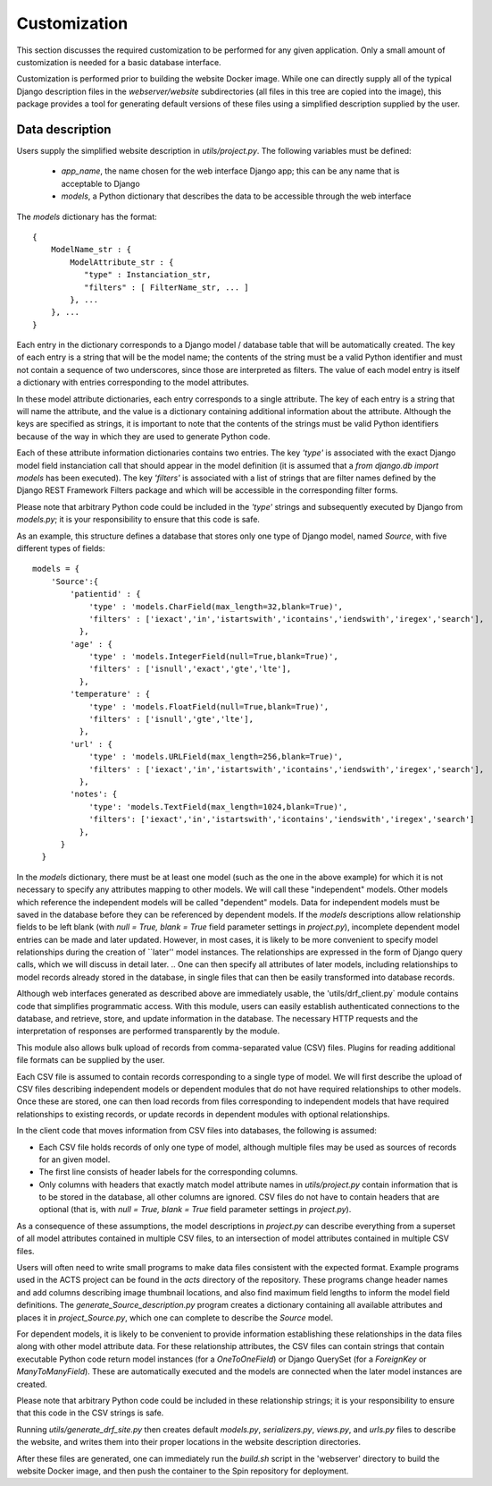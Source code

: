 Customization
=============

This section discusses the required customization to be performed for any given application. Only a small amount of customization is needed for a basic database interface.

Customization is performed prior to building the website Docker image. While one can directly supply all of the typical Django description files in the `webserver/website` subdirectories (all files in this tree are copied into the image), this package provides a tool for generating default versions of these files using a simplified description supplied by the user.

Data description
----------------

Users supply the simplified website description in `utils/project.py`. The following variables must be defined:

 - `app_name`, the name chosen for the web interface Django app; this can be any name that is acceptable to Django

 - `models`, a Python dictionary that describes the data to be accessible through the web interface

The `models` dictionary has the format::

  { 
      ModelName_str : {
          ModelAttribute_str : {
             "type" : Instanciation_str,
             "filters" : [ FilterName_str, ... ]
          }, ...
      }, ...
  }

Each entry in the dictionary corresponds to a Django model / database table that will be automatically created. The key of each entry is a string that will be the model name; the contents of the string must be a valid Python identifier and must not contain a sequence of two underscores, since those are interpreted as filters. The value of each model entry is itself a dictionary with entries corresponding to the model attributes.

In these model attribute dictionaries, each entry corresponds to a single attribute. The key of each entry is a string that will name the attribute, and the value is a dictionary containing additional information about the attribute. Although the keys are specified as strings, it is important to note that the contents of the strings must be valid Python identifiers because of the way in which they are used to generate Python code.

Each of these attribute information dictionaries contains two entries. The key `'type'` is associated with the exact Django model field instanciation call that should appear in the model definition (it is assumed that a `from django.db import models` has been executed). The key `'filters'` is associated with a list of strings that are filter names defined by the Django REST Framework Filters package and which will be accessible in the corresponding filter forms.

Please note that arbitrary Python code could be included in the `'type'` strings and subsequently executed by Django from `models.py`; it is your responsibility to ensure that this code is safe.

As an example, this structure defines a database that stores only one type of Django model, named `Source`, with five different types of fields::

  models = {
      'Source':{
          'patientid' : {
              'type' : 'models.CharField(max_length=32,blank=True)',
              'filters' : ['iexact','in','istartswith','icontains','iendswith','iregex','search'],
            },
	  'age' : {
              'type' : 'models.IntegerField(null=True,blank=True)',
              'filters' : ['isnull','exact','gte','lte'],
            },
	  'temperature' : {
              'type' : 'models.FloatField(null=True,blank=True)',
              'filters' : ['isnull','gte','lte'],
            },
	  'url' : {
              'type' : 'models.URLField(max_length=256,blank=True)',
              'filters' : ['iexact','in','istartswith','icontains','iendswith','iregex','search'],
            },
          'notes': {
              'type': 'models.TextField(max_length=1024,blank=True)',
              'filters': ['iexact','in','istartswith','icontains','iendswith','iregex','search']
            },
	}
    }
	
In the `models` dictionary, there must be at least one model (such as the one in the above example) for which it is not necessary to specify any attributes mapping to other models. We will call these "independent" models. Other models which reference the independent models will be called "dependent" models. Data for independent models must be saved in the database before they can be referenced by dependent models. If the `models` descriptions allow relationship fields to be left blank (with `null = True, blank = True` field parameter settings in `project.py`), incomplete dependent model entries can be made and later updated. However, in most cases, it is likely to be more convenient to specify model relationships during the creation of ``later'' model instances. The relationships are expressed in the form of Django query calls, which we will discuss in detail later.
.. One can then specify all attributes of later models, including relationships to model records already stored in the database, in single files that can then be easily transformed into database records.

Although web interfaces generated as described above are immediately usable, the 'utils/drf_client.py` module contains code that simplifies programmatic access. With this module, users can easily establish authenticated connections to the database, and retrieve, store, and update information in the database. The necessary HTTP requests and the interpretation of responses are performed transparently by the module.

This module also allows bulk upload of records from comma-separated value (CSV) files. Plugins for reading additional file formats can be supplied by the user.

Each CSV file is assumed to contain records corresponding to a single type of model. We will first describe the upload of CSV files describing independent models or dependent modules that do not have required relationships to other models. Once these are stored, one can then load records from files corresponding to independent models that have required relationships to existing records, or update records in dependent modules with optional relationships.

In the client code that moves information from CSV files into databases, the following is assumed:

- Each CSV file holds records of only one type of model, although multiple files may be used as sources of records for an given model.
- The first line consists of header labels for the corresponding columns.
- Only columns with headers that exactly match model attribute names in `utils/project.py` contain information that is to be stored in the database, all other columns are ignored. CSV files do not have to contain headers that are optional (that is, with `null = True, blank = True` field parameter settings in `project.py`).

As a consequence of these assumptions, the model descriptions in `project.py` can describe everything from a superset of all model attributes contained in multiple CSV files, to an intersection of model attributes contained in multiple CSV files.

Users will often need to write small programs to make data files consistent with the expected format. Example programs used in the ACTS project can be found in the `acts` directory of the repository. These programs change header names and add columns describing image thumbnail locations, and also find maximum field lengths to inform the model field definitions. The `generate_Source_description.py` program creates a dictionary containing all available attributes and places it in `project_Source.py`, which one can complete to describe the `Source` model.

.. With these modifications and the specification of model descriptions, users can choose to store records drawn from multiple files that contain anything from a common subset of the attributes contained all files to a superset of attributes found in all files. 

For dependent models, it is likely to be convenient to provide information establishing these relationships in the data files along with other model attribute data. For these relationship attributes, the CSV files can contain strings that contain executable Python code return model instances (for a `OneToOneField`) or Django QuerySet (for a `ForeignKey` or `ManyToManyField`). These are automatically executed and the models are connected when the later model instances are created.

Please note that arbitrary Python code could be included in these relationship strings; it is your responsibility to ensure that this code in the CSV strings is safe.

Running `utils/generate_drf_site.py` then creates default `models.py`, `serializers.py`, `views.py`, and `urls.py` files to describe the website, and writes them into their proper locations in the website description directories.

After these files are generated, one can immediately run the `build.sh` script in the 'webserver' directory to build the website Docker image, and then push the container to the Spin repository for deployment.

